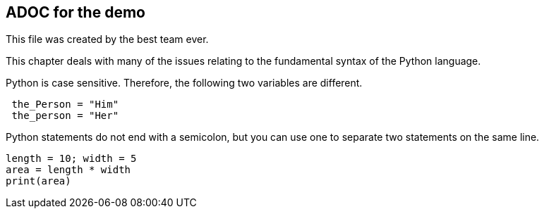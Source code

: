 ## ADOC for the demo

This file was created by the best team ever. 

This chapter deals with many of the issues relating to the fundamental syntax of the Python language.

Python is case sensitive. Therefore, the following two variables are different.

[source, python]
----
 the_Person = "Him"
 the_person = "Her"
----

Python statements do not end with a semicolon, but you can use one to separate two statements on the same line.

[source, python]
----
length = 10; width = 5
area = length * width
print(area)
----

